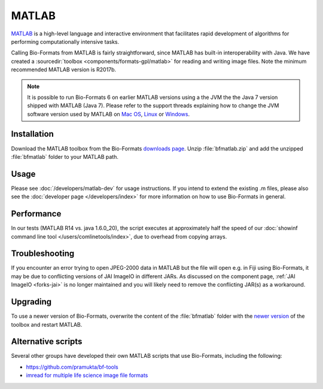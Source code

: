 MATLAB
======

`MATLAB <https://www.mathworks.com/products/matlab.html>`_ is a high-level
language and interactive environment that facilitates rapid development
of algorithms for performing computationally intensive tasks.

Calling Bio-Formats from MATLAB is fairly straightforward, since MATLAB
has built-in interoperability with Java. We have created a
:sourcedir:`toolbox <components/formats-gpl/matlab>` for reading and writing
image files. Note the minimum recommended MATLAB version is R2017b.

.. note::

   It is possible to run Bio-Formats 6 on earlier MATLAB versions using a
   the JVM the the Java 7 version shipped with MATLAB (Java 7).
   Please refer to the support threads explaining how to change the JVM
   software version used by MATLAB on
   `Mac OS <https://uk.mathworks.com/matlabcentral/answers/103056-how-do-i-change-the-java-virtual-machine-jvm-that-matlab-is-using-on-macos>`__,
   `Linux <https://uk.mathworks.com/matlabcentral/answers/130360-how-do-i-change-the-java-virtual-machine-jvm-that-matlab-is-using-for-linux>`__
   or `Windows <https://uk.mathworks.com/matlabcentral/answers/130359-how-do-i-change-the-java-virtual-machine-jvm-that-matlab-is-using-on-windows>`__.

Installation
------------

Download the MATLAB toolbox from the Bio-Formats
`downloads page <https://www.openmicroscopy.org/bio-formats/downloads/>`_.
Unzip :file:`bfmatlab.zip` and add the unzipped :file:`bfmatlab` folder to
your MATLAB path.

Usage
-----

Please see :doc:`/developers/matlab-dev`
for usage instructions. If you intend to extend the existing .m files,
please also see the :doc:`developer page </developers/index>` for more
information on how to use Bio-Formats in general.

Performance
-----------

In our tests (MATLAB R14 vs. java 1.6.0\_20), the script executes at
approximately half the speed of our
:doc:`showinf command line tool </users/comlinetools/index>`, due to
overhead from copying arrays.

Troubleshooting
---------------

If you encounter an error trying to open JPEG-2000 data in MATLAB but the file
will open e.g. in Fiji using Bio-Formats, it may be due to conflicting
versions of JAI ImageIO in different JARs. As discussed on the component page,
:ref:`JAI ImageIO <forks-jai>` is no longer maintained and you will likely
need to remove the conflicting JAR(s) as a workaround.

Upgrading
---------

To use a newer version of Bio-Formats, overwrite the content of the
:file:`bfmatlab` folder with the `newer version <https://www.openmicroscopy.org/bio-formats/downloads/>`_ of the
toolbox and restart MATLAB.

Alternative scripts
-------------------

Several other groups have developed their own MATLAB scripts that use
Bio-Formats, including the following:

- `<https://github.com/pramukta/bf-tools>`_
- `imread for multiple life science image file formats <http://www.mathworks.com/matlabcentral/fileexchange/32920-imread-for-multiple-life-science-image-file-formats>`_

